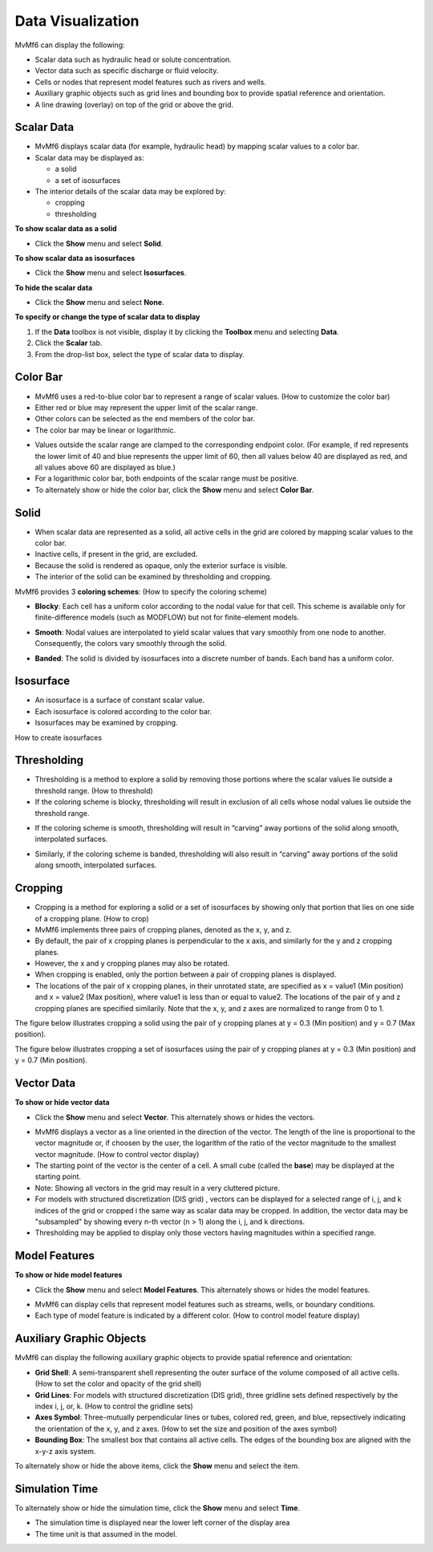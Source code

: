 Data Visualization
==================

MvMf6 can display the following: 

- Scalar data such as hydraulic head or solute concentration.
- Vector data such as specific discharge or fluid velocity.
- Cells or nodes that represent model features such as rivers and wells.
- Auxiliary graphic objects such as grid lines and bounding box to provide spatial reference and orientation.
- A line drawing (overlay) on top of the grid or above the grid.

"""""""""""
Scalar Data
"""""""""""

- MvMf6 displays scalar data (for example, hydraulic head) by mapping scalar values to a color bar. 

- Scalar data may be displayed as: 

  * a solid 
  * a set of isosurfaces 

- The interior details of the scalar data may be explored by: 

  * cropping 
  * thresholding 

**To show scalar data as a solid**

- Click the **Show** menu and select **Solid**.

**To show scalar data as isosurfaces**

- Click the **Show** menu and select **Isosurfaces**.

**To hide the scalar data**

- Click the **Show** menu and select **None**.

**To specify or change the type of scalar data to display**

1. If the **Data** toolbox is not visible, display it by clicking the **Toolbox** menu and selecting **Data**.
2. Click the **Scalar** tab.
3. From the drop-list box, select the type of scalar data to display.

"""""""""
Color Bar
"""""""""

- MvMf6 uses a red-to-blue color bar to represent a range of scalar values. (How to customize the color bar)
- Either red or blue may represent the upper limit of the scalar range.
- Other colors can be selected as the end members of the color bar.
- The color bar may be linear or logarithmic.

.. image:: colorbar.png
   :alt: colorbar

- Values outside the scalar range are clamped to the corresponding endpoint color. (For example, if red represents the lower limit of 40 and blue represents the upper limit of 60, then all values below 40 are displayed as red, and all values above 60 are displayed as blue.) 
- For a logarithmic color bar, both endpoints of the scalar range must be positive. 
- To alternately show or hide the color bar, click the **Show** menu and select **Color Bar**.

"""""
Solid
"""""

- When scalar data are represented as a solid, all active cells in the grid are colored by mapping scalar values to the color bar. 
- Inactive cells, if present in the grid, are excluded. 
- Because the solid is rendered as opaque, only the exterior surface is visible. 
- The interior of the solid can be examined by thresholding and cropping. 

MvMf6 provides 3 **coloring schemes**: (How to specify the coloring scheme)

- **Blocky**: Each cell has a uniform color according to the nodal value for that cell. This scheme is available only for finite-difference models (such as MODFLOW) but not for finite-element models.

.. image:: blocky.png
   :alt: blocky

- **Smooth**: Nodal values are interpolated to yield scalar values that vary smoothly from one node to another. Consequently, the colors vary smoothly through the solid. 

.. image:: smooth.png
   :alt: smooth

- **Banded**: The solid is divided by isosurfaces into a discrete number of bands. Each band has a uniform color. 

.. image:: banded.png
   :alt: banded

""""""""""
Isosurface
""""""""""

.. image:: isosurface.png
   :alt: isosurface

- An isosurface is a surface of constant scalar value.
- Each isosurface is colored according to the color bar.
- Isosurfaces may be examined by cropping.

How to create isosurfaces

""""""""""""
Thresholding
""""""""""""

- Thresholding is a method to explore a solid by removing those portions where the scalar values lie outside a threshold range. (How to threshold)

- If the coloring scheme is blocky, thresholding will result in exclusion of all cells whose nodal values lie outside the threshold range.

.. image:: threshold1.png
   :alt: blocky threshold

- If the coloring scheme is smooth, thresholding will result in “carving” away portions of the solid along smooth, interpolated surfaces. 

.. image:: threshold2.png
   :alt: blocky threshold

- Similarly, if the coloring scheme is banded, thresholding will also result in “carving” away portions of the solid along smooth, interpolated surfaces. 

.. image:: threshold3.png
   :alt: blocky threshold

""""""""
Cropping
""""""""

- Cropping is a method for exploring a solid or a set of isosurfaces by showing only that portion that lies on one side of a cropping plane. (How to crop)
- MvMf6 implements three pairs of cropping planes, denoted as the x, y, and z.
- By default, the pair of x cropping planes is perpendicular to the x axis, and similarly for the y and z cropping planes.
- However, the x and y cropping planes may also be rotated.
- When cropping is enabled, only the portion between a pair of cropping planes is displayed.
- The locations of the pair of x cropping planes, in their unrotated state, are specified as x = value1 (Min position) and x = value2 (Max position), where value1 is less than or equal to value2. The locations of the pair of y and z cropping planes are specified similarily. Note that the x, y, and z axes are normalized to range from 0 to 1.

The figure below illustrates cropping a solid using the pair of y cropping planes at y = 0.3 (Min position) and y = 0.7 (Max position). 

.. image:: crop1.png
   :alt: cropping solid

The figure below illustrates cropping a set of isosurfaces using the pair of y cropping planes at y = 0.3 (Min position) and y = 0.7 (Min position).

.. image:: crop2.png
   :alt: cropping isosurface

"""""""""""
Vector Data
"""""""""""

**To show or hide vector data**

- Click the **Show** menu and select **Vector**. This alternately shows or hides the vectors. 

.. image:: vectors.png
   :alt: vectors

- MvMf6 displays a vector as a line oriented in the direction of the vector. The length of the line is proportional to the vector magnitude or, if choosen by the user, the logarithm of the ratio of the vector magnitude to the smallest vector magnitude. (How to control vector display) 
- The starting point of the vector is the center of a cell. A small cube (called the **base**) may be displayed at the starting point. 
- Note: Showing all vectors in the grid may result in a very cluttered picture. 
- For models with structured discretization (DIS grid) , vectors can be displayed for a selected range of i, j, and k indices of the grid or cropped i the same way as scalar data may be cropped. In addition, the vector data may be "subsampled" by showing every n-th vector (n > 1) along the i, j, and k directions. 
- Thresholding may be applied to display only those vectors having magnitudes within a specified range. 

""""""""""""""
Model Features
""""""""""""""

**To show or hide model features**

- Click the **Show** menu and select **Model Features**. This alternately shows or hides the model features. 

.. image:: modelfeatures.png
   :alt: modelfeatures

- MvMf6 can display cells that represent model features such as streams, wells, or boundary conditions. 
- Each type of model feature is indicated by a different color. (How to control model feature display) 

"""""""""""""""""""""""""
Auxiliary Graphic Objects
"""""""""""""""""""""""""

MvMf6 can display the following auxiliary graphic objects to provide spatial reference and orientation: 

- **Grid Shell**: A semi-transparent shell representing the outer surface of the volume composed of all active cells. (How to set the color and opacity of the grid shell) 
- **Grid Lines**: For models with structured discretization (DIS grid), three gridline sets defined respectively by the index i, j, or, k. (How to control the gridline sets) 
- **Axes Symbol**: Three-mutually perpendicular lines or tubes, colored red, green, and blue, repsectively indicating the orientation of the x, y, and z axes. (How to set the size and position of the axes symbol) 
- **Bounding Box**: The smallest box that contains all active cells. The edges of the bounding box are aligned with the x-y-z axis system. 

To alternately show or hide the above items, click the **Show** menu and select the item.

"""""""""""""""
Simulation Time
"""""""""""""""

To alternately show or hide the simulation time, click the **Show** menu and select **Time**.

- The simulation time is displayed near the lower left corner of the display area
- The time unit is that assumed in the model. 
